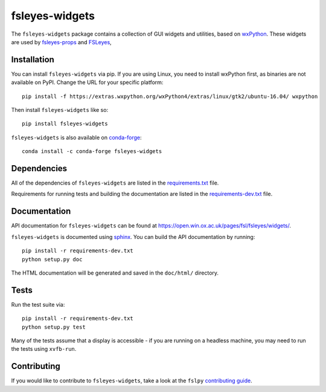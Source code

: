 fsleyes-widgets
===============


.. image:: https://img.shields.io/pypi/v/fsleyes-widgets.svg
   :target: https://pypi.python.org/pypi/fsleyes-widgets/

.. image:: https://anaconda.org/conda-forge/fsleyes-widgets/badges/version.svg
   :target: https://anaconda.org/conda-forge/fsleyes-widgets

.. image:: https://git.fmrib.ox.ac.uk/fsl/fsleyes/widgets/badges/master/coverage.svg
   :target: https://git.fmrib.ox.ac.uk/fsl/fsleyes/widgets/commits/master/


The ``fsleyes-widgets`` package contains a collection of GUI widgets and
utilities, based on `wxPython <http://www.wxpython.org>`_. These widgets are
used by `fsleyes-props <https://git.fmrib.ox.ac.uk/fsl/fsleyes/props>`_ and
`FSLeyes <https://git.fmrib.ox.ac.uk/fsl/fsleyes/fsleyes>`_,


Installation
------------


You can install ``fsleyes-widgets`` via pip. If you are using Linux, you need
to install wxPython first, as binaries are not available on PyPI. Change the
URL for your specific platform::

    pip install -f https://extras.wxpython.org/wxPython4/extras/linux/gtk2/ubuntu-16.04/ wxpython


Then install ``fsleyes-widgets`` like so::

    pip install fsleyes-widgets


``fsleyes-widgets`` is also available on
`conda-forge <https://conda-forge.org/>`_::

    conda install -c conda-forge fsleyes-widgets


Dependencies
------------


All of the dependencies of ``fsleyes-widgets`` are listed in the
`requirements.txt <requirements.txt>`_ file.

Requirements for running tests and building the documentation are listed in the
`requirements-dev.txt <requirements-dev.txt>`_ file.


Documentation
-------------


API documentation for ``fsleyes-widgets`` can be found at
https://open.win.ox.ac.uk/pages/fsl/fsleyes/widgets/.

``fsleyes-widgets`` is documented using `sphinx
<http://http://sphinx-doc.org/>`_. You can build the API documentation by
running::

    pip install -r requirements-dev.txt
    python setup.py doc

The HTML documentation will be generated and saved in the ``doc/html/``
directory.


Tests
-----

Run the test suite via::

    pip install -r requirements-dev.txt
    python setup.py test


Many of the tests assume that a display is accessible - if you are running on
a headless machine, you may need to run the tests using ``xvfb-run``.


Contributing
------------

If you would like to contribute to ``fsleyes-widgets``, take a look at the
``fslpy`` `contributing guide
<https://git.fmrib.ox.ac.uk/fsl/fslpy/blob/master/doc/contributing.rst>`_.
